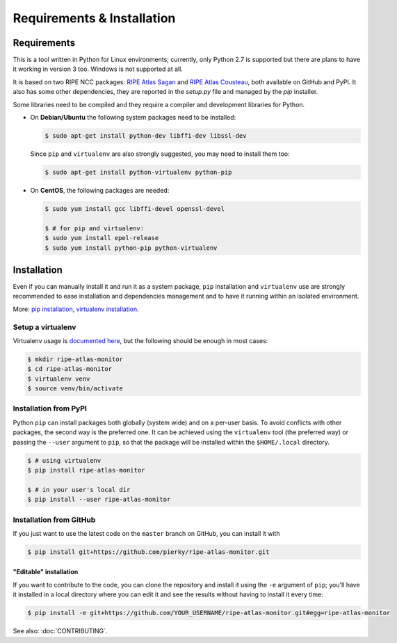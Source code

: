 Requirements & Installation
===========================

Requirements
++++++++++++

This is a tool written in Python for Linux environments; currently, only Python 2.7 is supported but there are plans to have it working in version 3 too. Windows is not supported at all.

It is based on two RIPE NCC packages: `RIPE Atlas Sagan <https://github.com/RIPE-NCC/ripe.atlas.sagan>`_ and `RIPE Atlas Cousteau <https://github.com/RIPE-NCC/ripe-atlas-cousteau>`_, both available on GitHub and PyPI. It also has some other dependencies, they are reported in the `setup.py` file and managed by the `pip` installer.

Some libraries need to be compiled and they require a compiler and development libraries for Python.

- On **Debian/Ubuntu** the following system packages need to be installed:

  .. code:: bash

      $ sudo apt-get install python-dev libffi-dev libssl-dev

  Since ``pip`` and ``virtualenv`` are also strongly suggested, you may need to install them too:

  .. code:: bash

      $ sudo apt-get install python-virtualenv python-pip

- On **CentOS**, the following packages are needed:

  .. code:: bash

      $ sudo yum install gcc libffi-devel openssl-devel

      $ # for pip and virtualenv:
      $ sudo yum install epel-release
      $ sudo yum install python-pip python-virtualenv

Installation
++++++++++++

Even if you can manually install it and run it as a system package, ``pip`` installation and ``virtualenv`` use are strongly recommended to ease installation and dependencies management and to have it running within an isolated environment.

More: `pip installation <https://pip.pypa.io/en/stable/installing/>`_, `virtualenv installation <https://virtualenv.pypa.io/en/latest/installation.html>`_.

Setup a virtualenv
------------------

Virtualenv usage is `documented here <https://virtualenv.pypa.io/en/latest/userguide.html>`_, but the following should be enough in most cases:

.. code:: bash

    $ mkdir ripe-atlas-monitor
    $ cd ripe-atlas-monitor
    $ virtualenv venv
    $ source venv/bin/activate

Installation from PyPI
----------------------

Python ``pip`` can install packages both globally (system wide) and on a per-user basis. To avoid conflicts with other packages, the second way is the preferred one. It can be achieved using the ``virtualenv`` tool (the preferred way) or passing the ``--user`` argument to ``pip``, so that the package will be installed within the ``$HOME/.local`` directory.

.. code:: bash

    $ # using virtualenv
    $ pip install ripe-atlas-monitor
    
    $ # in your user's local dir
    $ pip install --user ripe-atlas-monitor

Installation from GitHub
------------------------

If you just want to use the latest code on the ``master`` branch on GitHub, you can install it with

.. code:: bash

    $ pip install git+https://github.com/pierky/ripe-atlas-monitor.git

"Editable" installation
~~~~~~~~~~~~~~~~~~~~~~~

If you want to contribute to the code, you can clone the repository and install it using the ``-e`` argument of ``pip``; you'll have it installed in a local directory where you can edit it and see the results without having to install it every time:

.. code:: bash

    $ pip install -e git+https://github.com/YOUR_USERNAME/ripe-atlas-monitor.git#egg=ripe-atlas-monitor

See also: :doc:`CONTRIBUTING`.
